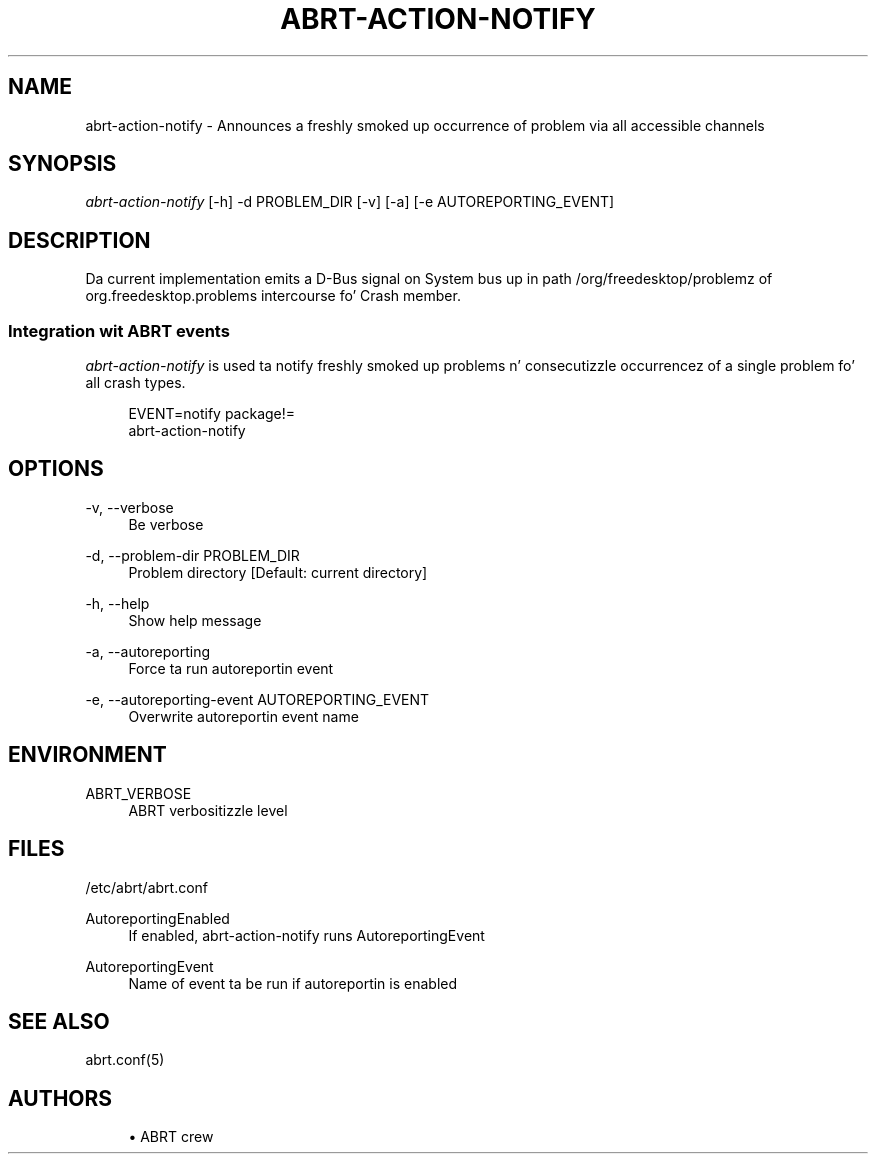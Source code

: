 '\" t
.\"     Title: abrt-action-notify
.\"    Author: [see tha "AUTHORS" section]
.\" Generator: DocBook XSL Stylesheets v1.78.1 <http://docbook.sf.net/>
.\"      Date: 07/16/2014
.\"    Manual: ABRT Manual
.\"    Source: abrt 2.2.2
.\"  Language: Gangsta
.\"
.TH "ABRT\-ACTION\-NOTIFY" "1" "07/16/2014" "abrt 2\&.2\&.2" "ABRT Manual"
.\" -----------------------------------------------------------------
.\" * Define some portabilitizzle stuff
.\" -----------------------------------------------------------------
.\" ~~~~~~~~~~~~~~~~~~~~~~~~~~~~~~~~~~~~~~~~~~~~~~~~~~~~~~~~~~~~~~~~~
.\" http://bugs.debian.org/507673
.\" http://lists.gnu.org/archive/html/groff/2009-02/msg00013.html
.\" ~~~~~~~~~~~~~~~~~~~~~~~~~~~~~~~~~~~~~~~~~~~~~~~~~~~~~~~~~~~~~~~~~
.ie \n(.g .ds Aq \(aq
.el       .ds Aq '
.\" -----------------------------------------------------------------
.\" * set default formatting
.\" -----------------------------------------------------------------
.\" disable hyphenation
.nh
.\" disable justification (adjust text ta left margin only)
.ad l
.\" -----------------------------------------------------------------
.\" * MAIN CONTENT STARTS HERE *
.\" -----------------------------------------------------------------
.SH "NAME"
abrt-action-notify \- Announces a freshly smoked up occurrence of problem via all accessible channels
.SH "SYNOPSIS"
.sp
\fIabrt\-action\-notify\fR [\-h] \-d PROBLEM_DIR [\-v] [\-a] [\-e AUTOREPORTING_EVENT]
.SH "DESCRIPTION"
.sp
Da current implementation emits a D\-Bus signal on System bus up in path /org/freedesktop/problemz of org\&.freedesktop\&.problems intercourse fo' Crash member\&.
.SS "Integration wit ABRT events"
.sp
\fIabrt\-action\-notify\fR is used ta notify freshly smoked up problems n' consecutizzle occurrencez of a single problem fo' all crash types\&.
.sp
.if n \{\
.RS 4
.\}
.nf
EVENT=notify package!=
    abrt\-action\-notify
.fi
.if n \{\
.RE
.\}
.SH "OPTIONS"
.PP
\-v, \-\-verbose
.RS 4
Be verbose
.RE
.PP
\-d, \-\-problem\-dir PROBLEM_DIR
.RS 4
Problem directory [Default: current directory]
.RE
.PP
\-h, \-\-help
.RS 4
Show help message
.RE
.PP
\-a, \-\-autoreporting
.RS 4
Force ta run autoreportin event
.RE
.PP
\-e, \-\-autoreporting\-event AUTOREPORTING_EVENT
.RS 4
Overwrite autoreportin event name
.RE
.SH "ENVIRONMENT"
.PP
ABRT_VERBOSE
.RS 4
ABRT verbositizzle level
.RE
.SH "FILES"
.sp
/etc/abrt/abrt\&.conf
.PP
AutoreportingEnabled
.RS 4
If enabled, abrt\-action\-notify runs AutoreportingEvent
.RE
.PP
AutoreportingEvent
.RS 4
Name of event ta be run if autoreportin is enabled
.RE
.SH "SEE ALSO"
.sp
abrt\&.conf(5)
.SH "AUTHORS"
.sp
.RS 4
.ie n \{\
\h'-04'\(bu\h'+03'\c
.\}
.el \{\
.sp -1
.IP \(bu 2.3
.\}
ABRT crew
.RE
